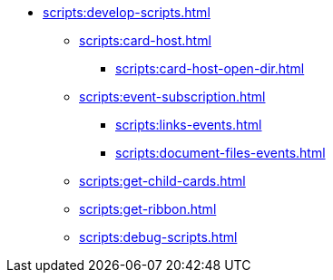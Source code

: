 ** xref:scripts:develop-scripts.adoc[]
// *** xref:scripts:.get-control.adoc[]
*** xref:scripts:card-host.adoc[]
**** xref:scripts:card-host-open-dir.adoc[]
*** xref:scripts:event-subscription.adoc[]
**** xref:scripts:links-events.adoc[]
**** xref:scripts:document-files-events.adoc[]
*** xref:scripts:get-child-cards.adoc[]
*** xref:scripts:get-ribbon.adoc[]
*** xref:scripts:debug-scripts.adoc[]